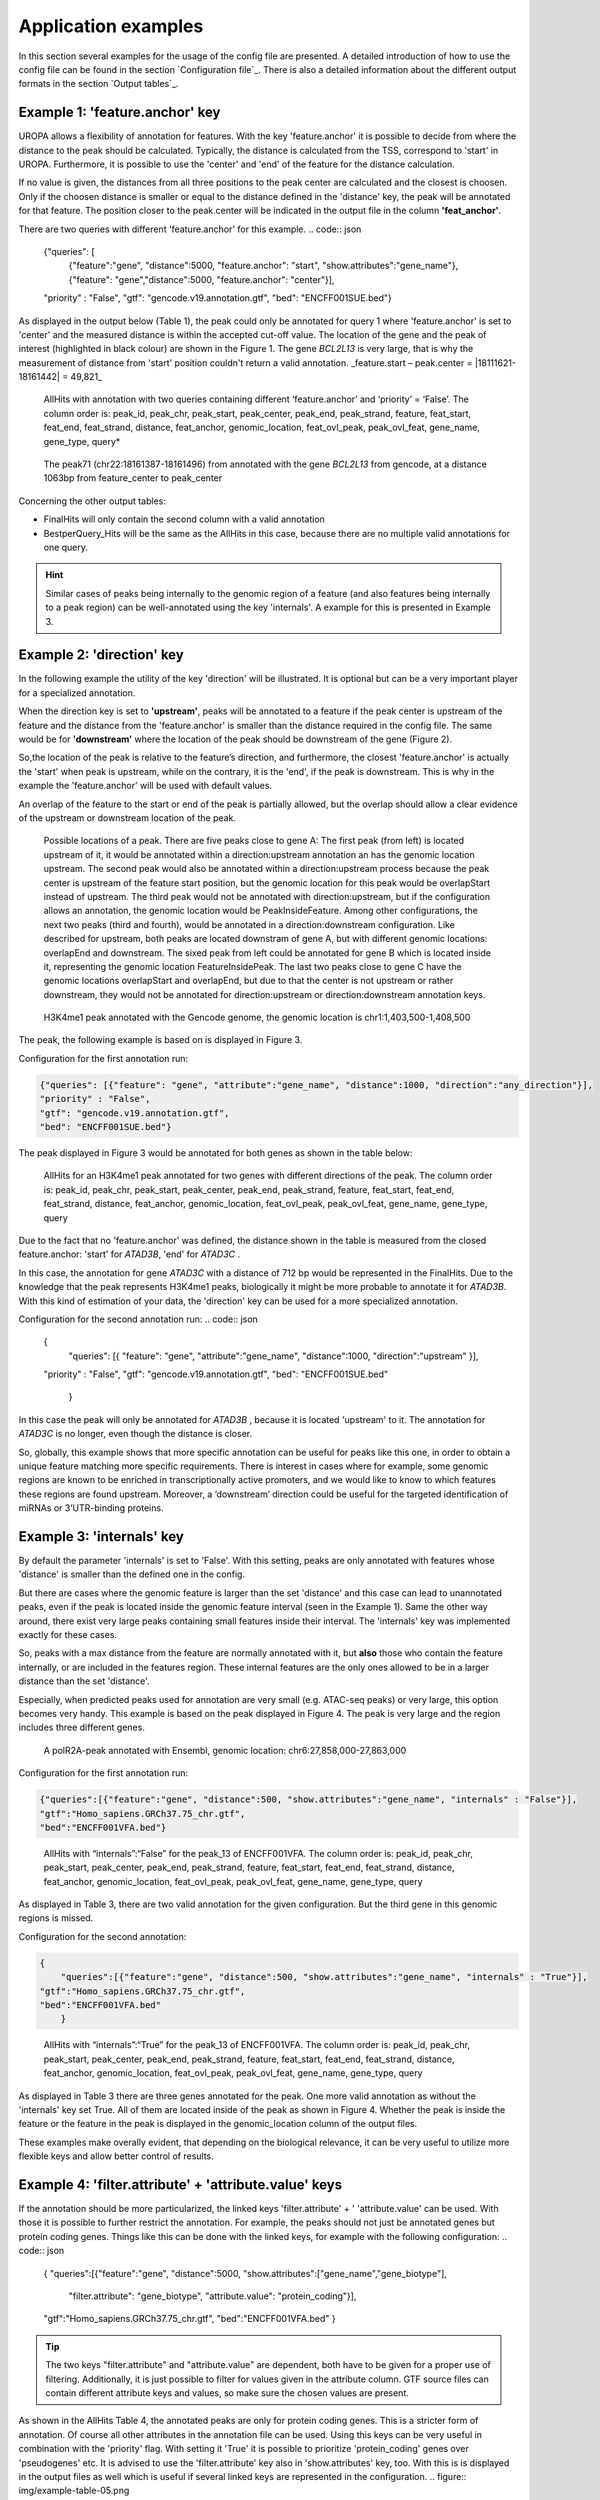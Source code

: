 Application examples
====================
In this section several examples for the usage of the config file are presented. 
A detailed introduction of how to use the config file can be found in the section `Configuration file`_.
There is also a detailed information about the different output formats in the section `Output tables`_.

Example 1: 'feature.anchor' key
-------------------------------
UROPA allows a flexibility of annotation for features. With the key 'feature.anchor' it is possible to decide from where the distance to the peak should be calculated. 
Typically, the distance is calculated from the TSS, correspond to 'start' in UROPA. Furthermore, it is possible to use the 'center' and 'end' of the feature for the distance calculation. 

If no value is given, the distances from all three positions to the peak center are calculated and the closest is choosen. Only if the choosen distance is smaller or equal to the distance defined in the 'distance' key, the peak will be annotated for that feature.                                                                                        The position closer to the peak.center will be indicated in the output file in the column **'feat_anchor'**.

There are two queries with different 'feature.anchor' for this example. 
.. code:: json

    {"queries": [ 
        {"feature":"gene", "distance":5000, "feature.anchor": "start", "show.attributes":"gene_name"},       
        {"feature": "gene","distance":5000, "feature.anchor": "center"}],
    "priority" : "False",
    "gtf": "gencode.v19.annotation.gtf",
    "bed": "ENCFF001SUE.bed"}

As displayed in the output below (Table 1), the peak could only be annotated for query 1 where 'feature.anchor' is set to 'center' and the measured distance is within the accepted cut-off value. 
The location of the gene and the peak of interest (highlighted in black colour) are shown in the Figure 1. The gene *BCL2L13* is very large, that is why the measurement of distance from 'start' position couldn't return a valid annotation. _feature.start – peak.center = |18111621-18161442| = 49,821_

.. figure:: img/example-table-01.png
   :alt: table1

   AllHits with annotation with two queries containing different ‘feature.anchor’ and ‘priority’ = ‘False’. 
   The column order is: peak\_id, peak\_chr, peak\_start, peak\_center, peak\_end, peak\_strand, feature, feat\_start, feat\_end, feat\_strand,
   distance, feat\_anchor, genomic\_location, feat\_ovl\_peak, peak\_ovl\_feat, gene\_name, gene\_type, query*

.. figure:: img/chr22-18161287-18161496_peak71_h3k4me1_feature_pos.png

   The peak71 (chr22:18161387-18161496) from annotated with the gene *BCL2L13* from gencode, at a distance 1063bp from feature_center to peak_center

Concerning the other output tables:

-  FinalHits will only contain the second column with a valid annotation

-  BestperQuery\_Hits will be the same as the AllHits in this case,
   because there are no multiple valid annotations for one query.
   
.. hint:: 
	Similar cases of peaks being internally to the genomic region of a feature (and also features being internally to a peak region) can be well-annotated using the key 'internals'. A example for this is presented in Example 3.

Example 2: 'direction' key
--------------------------

In the following example the utility of the key 'direction' will be illustrated. It is optional but can be a very important player for a specialized annotation.                  

When the direction key is set to **'upstream'**, peaks will be annotated to a feature if the peak center is upstream of the feature and the distance from the 'feature.anchor' is smaller than the distance required in the config file. The same would be for **'downstream'**  where the location of the peak should be downstream of the gene (Figure 2).

So,the location of the peak is relative to the feature’s direction, and furthermore, the closest 'feature.anchor' is actually the 'start' when peak is upstream, while on the contrary, it is the 'end', if the peak is downstream.  This is why in the example the 'feature.anchor' will be used with default values.

An overlap of the feature to the start or end of the peak is partially allowed, but the overlap should allow a clear evidence of the upstream or downstream location of the peak.

.. figure:: img/peak_Upstream_Downstream_of_gene.png
   :alt: peak\_upstream

   Possible locations of a peak. There are five peaks close to gene A: The first peak (from left) is located upstream of it, it would
   be annotated within a direction:upstream annotation an has the genomic location upstream. The second peak would also be annotated within a
   direction:upstream process because the peak center is upstream of the feature start position, but the genomic location for this peak would be 
   overlapStart instead of upstream. The third peak would not be annotated with direction:upstream, but if the configuration allows an annotation,
   the genomic location would be PeakInsideFeature. Among other configurations, the next two peaks (third and fourth), would be annotated in a direction:downstream configuration. Like described for
   upstream, both peaks are located downstram of gene A, but with different genomic locations: overlapEnd and downstream. The sixed peak from left
   could be annotated for gene B which is located inside it, representing the genomic location FeatureInsidePeak. The last two peaks close to gene C have the genomic locations overlapStart and overlapEnd, but due to
   that the center is not upstream or rather downstream, they would not be annotated for direction:upstream or direction:downstream annotation keys.

.. figure:: img/chr1-1,403,500-1,408,500-01_h3k4me1_peaks.png

   H3K4me1 peak annotated with the Gencode genome, the genomic location is chr1:1,403,500-1,408,500

The peak, the following example is based on is displayed in Figure 3.

Configuration for the first annotation run:

.. code:: json

    {"queries": [{"feature": "gene", "attribute":"gene_name", "distance":1000, "direction":"any_direction"}],
    "priority" : "False",
    "gtf": "gencode.v19.annotation.gtf",
    "bed": "ENCFF001SUE.bed"}

The peak displayed in Figure 3 would be annotated for both genes as shown in the table below:

.. figure:: img/example-table-02.png
   :alt: table2

   AllHits for an H3K4me1 peak annotated for two genes with different directions of the peak. The column order is: peak\_id, peak\_chr, peak\_start, peak\_center,
   peak\_end, peak\_strand, feature, feat\_start, feat\_end, feat\_strand, distance, feat\_anchor, genomic\_location, feat\_ovl\_peak, peak\_ovl\_feat, gene\_name, gene\_type, query

Due to the fact that no 'feature.anchor' was defined, the distance shown in the table is measured from the closed feature.anchor: 'start' for  *ATAD3B*, 'end' for *ATAD3C* .

In this case, the annotation for gene *ATAD3C* with a distance of 712 bp would be represented in the FinalHits. Due to the knowledge that the peak represents H3K4me1 peaks, biologically it might be more probable to annotate it for *ATAD3B*.
With this kind of estimation of your data, the 'direction' key can be used for a more specialized annotation.

Configuration for the second annotation run:
.. code:: json

    {
	"queries": [{ "feature": "gene", "attribute":"gene_name", "distance":1000, "direction":"upstream" }],
    "priority" : "False",
    "gtf": "gencode.v19.annotation.gtf",
    "bed": "ENCFF001SUE.bed"
	}

In this case the peak will only be annotated for *ATAD3B* , because it is located 'upstream' to it. The annotation for *ATAD3C*  is no longer, even though the distance is closer. 


So, globally, this example shows that more specific annotation can be useful for peaks like this one, in order to obtain a unique feature matching more specific requirements. 
There is interest in cases where for example, some genomic regions are known to be enriched in transcriptionally active promoters, and we would like to know to which features these regions are found upstream. Moreover, a ‘downstream’ direction could be useful for the targeted identification of miRNAs or 3’UTR-binding proteins.

Example 3: 'internals' key
--------------------------
By default the parameter 'internals' is set to 'False'. With this setting, peaks are only annotated with features whose 'distance' is smaller than the defined one in the config.          

But there are cases where the genomic feature is larger than the set 'distance' and this case can lead to unannotated peaks, even if the peak is located inside the genomic feature interval (seen in the Example 1).     
Same the other way around, there exist very large peaks containing small features inside their interval. 
The 'internals' key was implemented exactly for these cases.   

So, peaks with a max distance from the feature are normally annotated with it, but **also** those who contain the feature internally, or are included in the features region. 
These internal features are the only ones allowed to be in a larger distance than the set 'distance'.

Especially, when predicted peaks used for annotation are very small (e.g. ATAC-seq peaks) or very large, this option becomes very handy.   
This example is based on the peak displayed in Figure 4. The peak is very large and the region includes three different genes. 
	
.. figure:: img/chr6-27,857,165-27,863,637_internal_feature-01.png
   :alt: internal.feature

   A polR2A-peak annotated with Ensembl, genomic location: chr6:27,858,000-27,863,000

Configuration for the first annotation run:

.. code:: json

    {"queries":[{"feature":"gene", "distance":500, "show.attributes":"gene_name", "internals" : "False"}],
    "gtf":"Homo_sapiens.GRCh37.75_chr.gtf",
    "bed":"ENCFF001VFA.bed"}

.. figure:: img/example-table-03.png
   :alt: table03

   AllHits with “internals”:“False” for the peak\_13 of ENCFF001VFA. 
   The column order is: peak\_id, peak\_chr, peak\_start, peak\_center, peak\_end, peak\_strand, feature, feat\_start, feat\_end, feat\_strand, distance, feat\_anchor, genomic\_location, feat\_ovl\_peak, peak\_ovl\_feat, gene\_name, gene\_type, query

As displayed in Table 3, there are two valid annotation for the given
configuration. But the third gene in this genomic regions is missed.

Configuration for the second annotation:

.. code:: json

    {
	"queries":[{"feature":"gene", "distance":500, "show.attributes":"gene_name", "internals" : "True"}],
    "gtf":"Homo_sapiens.GRCh37.75_chr.gtf",
    "bed":"ENCFF001VFA.bed"
	}

.. figure:: img/example-table-04.png
   :alt: table4

   AllHits with “internals”:“True” for the peak\_13 of ENCFF001VFA. The column order is: peak\_id, peak\_chr, peak\_start, peak\_center, peak\_end, peak\_strand, feature, feat\_start, feat\_end, feat\_strand,
   distance, feat\_anchor, genomic\_location, feat\_ovl\_peak, peak\_ovl\_feat, gene\_name, gene\_type, query

As displayed in Table 3 there are three genes annotated for the peak. One more valid annotation as without the 'internals' key set True. All of them are located inside of the peak as shown in Figure 4.    
Whether the peak is inside the feature or the feature in the peak is displayed in the genomic_location column of the output files. 

These examples make overally evident, that depending on the biological relevance, it can be very useful to utilize more flexible keys and allow better control of results. 



Example 4: 'filter.attribute' + 'attribute.value' keys
---------------------------------------------------------

If the annotation should be more particularized, the linked keys 'filter.attribute' + ' 'attribute.value' can be used. With those it is possible to further restrict the annotation. 
For example, the peaks should not just be annotated genes but protein coding genes. Things like this can be done with the linked keys, for example with the following configuration:
.. code:: json

    {
    "queries":[{"feature":"gene", "distance":5000, "show.attributes":["gene_name","gene_biotype"],
                "filter.attribute": "gene_biotype", "attribute.value": "protein_coding"}],
    "gtf":"Homo_sapiens.GRCh37.75_chr.gtf",
    "bed":"ENCFF001VFA.bed"
    }
	
.. tip:: The two keys "filter.attribute" and "attribute.value" are dependent, both have to be given for a proper use of filtering. Additionally, it is just possible to filter for values given in the attribute column. GTF source files can contain different attribute keys and values, so make sure the chosen values are present.

As shown in the AllHits Table 4, the annotated peaks are only for protein coding genes. This is a stricter form of annotation. Of course all other attributes in the annotation file can be used.
Using this keys can be very useful in combination with the 'priority' flag. With setting it 'True' it is possible to prioritize 'protein_coding' genes over 'pseudogenes' etc. 
It is advised to use the 'filter.attribute' key also in 'show.attributes' key, too. With this is is displayed in the output files as well which is useful if several linked keys are represented in the configuration. 
.. figure:: img/example-table-05.png
   :alt: table5

   Table 5: AllHits for annotation with linked keys ‘filter.attribute’ + ‘attribute.value’.
   The column order is: peak\_id, peak\_chr, peak\_start, peak\_center, peak\_end, peak\_strand, feature, feat\_start, feat\_end, feat\_strand, distance, feat\_anchor, genomic\_location,
   feat\_ovl\_peak, peak\_ovl\_feat, gene\_name, gene\_type, query

Example 5: 'priority' flag
-----------------------------

More than one query can be given, keeping the same gtf and bed files, allowing for a combination of annotation in one run.    
If there are more queries, it is important to decide if they should be priorized. This can be done with the priority key in the config file.   
The following examples illustrate how this can be beneficial for the annotation.

This example is based on POLR2A peaks annotated with the Ensembl genome.                        
Source files can be found here : gtf and bed source files **TODO**

Configuration for the first annotation with priority false:
.. code:: json

    {
	"queries": [{"feature":"gene", "distance":1000, "show.attributes":"gene_name"},     
                {"feature":"transcript", "distance":1000}], 
     "gtf":"Homo_sapiens.GRCh37.75_chr.gtf",
     "bed":"ENCFF001VFA.bed"
	 }

The above set of queries will allow UROPA to annotate peaks for genes
and transcripts. As priority is False (default), there is no query
priorized. As presented in the AllHits Table 6, there are valid
annotations for peak 6 with both queries. The annotation for the feature
gene would be presented in the FinalHits. In the BestperQuery\_Hits both
annotations with the minimum distance of 3 would be presented. If there
are multiple annotations with minimal distance, only the first one is
represented in FinalHits. For peak 10, there are only valid annotations
for the second query, the annotation for the gene *RCC1* correspond to
the best annotation and would be resprented in the FinalHits.

.. figure:: img/example-table-06.png
   :alt: table6

    Table 6: AllHits for two queries with priority=‘False’. The column order is: peak\_id, peak\_chr, peak\_start, peak\_center, 
	peak\_end, peak\_strand, feature, feat\_start, feat\_end, feat\_strand, distance, feat\_anchor, genomic\_location, feat\_ovl\_peak, peak\_ovl\_feat, gene\_name, gene\_type, query*

Configuration for the second annotation with priority true:

.. code:: json

    {
	"queries":[{"feature":"gene", "distance":1000, "show.attributes":"gene_name"}, 
                {"feature":"transcript", "distance":1000}], 
     "priority" : "True",
     "gtf":"Homo_sapiens.GRCh37.75_chr.gtf" ,
     "bed":"ENCFF001VFA.bed"
    }
	
If 'priority' is 'True', UROPA will annotate peaks with the **first feature given** in the set of queries. 
Unless genes are not found for a peak, transcripts will then be validated by the query’s parameters in order to be assigned to a peak. 
The example is based on the same cases as above but the AllHits Table 7 already looks different.
Because for peak 6 there was a valid annotation for query 0, query 1 is not analyzed due to priorization. 
For peak 10, there was no valid annotation for query 0, thus query 1 was analyzed and valid annotation was identified. 

.. hint::
   - For priority true there will not be an NA row for queries without valid annotations in case that one specified query provides a valid annotation. 
   - If there is no valid annotation for a peak across all queries, there is a combined NA row for all queries (NA NA ... NA 0,1)
   - The will be no BestperQuery_Hits if priority is true, because there is only one final annotation per peak

.. figure:: img/example-table-07.png
   :alt: table7

   Table 7: AllHits with two queries with priority=‘True’. 
   The column order is: peak\_id, peak\_chr, peak\_start, peak\_center, peak\_end, peak\_strand, feature, feat\_start, feat\_end,
   feat\_strand, distance, feat\_anchor, genomic\_location, feat\_ovl\_peak, peak\_ovl\_feat, gene\_name, gene\_type, query

Used peak and annotation files 
------------------------------ 

Annotation:  
Ensembl database of the human genome, version hg19 (GRCh37): `Ensembl genome <ftp://ftp.ensembl.org/pub/release-75/gtf/homo_sapiens/>`_    
Human Gencode genome, version hg19: `Gencode genome <ftp://ftp.sanger.ac.uk/pub/gencode/Gencode_human/release_19/>`_          

Peak and signal files based on ChIP-seq of GM12878 immortalized cell line:                           
`H3K4me1 <https://www.encodeproject.org/experiments/ENCSR000AKF/>`_	(accession ENCFF001SUE for bed file)                       
`POLR2A <https://www.encodeproject.org/experiments/ENCSR000EAD/>`_	(accession ENCFF001VFA for bed file)

.. note:: peak ids are manually added to make it easier to compare different tables or to combine tables with images. 


**Still not sure how to use UROPA? Please contact Maria Kondili (maria.kondili@mpi-bn.mpg.de)**

